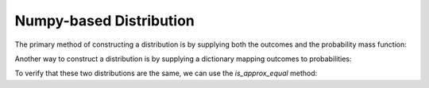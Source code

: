 .. npdist.rst
.. py:module:: dit.npdist

Numpy-based Distribution
========================

The primary method of constructing a distribution is by supplying both the
outcomes and the probability mass function:

.. ipython::

   In [1]: from dit import Distribution

   In [2]: outcomes = ['000', '011', '101', '110']

   In [3]: pmf = [1/4]*4

   In [4]: xor = Distribution(outcomes, pmf)

   In [5]: print(xor)
   Class:          Distribution
   Alphabet:       ('0', '1') for all rvs
   Base:           linear
   Outcome Class:  str
   Outcome Length: 3
   RV Names:       None

   x     p(x)
   000   0.25
   011   0.25
   101   0.25
   110   0.25

Another way to construct a distribution is by supplying a dictionary mapping
outcomes to probabilities:

.. ipython::

   In [6]: outcomes_probs = {'000': 1/4, '011': 1/4, '101': 1/4, '110': 1/4}

   In [7]: xor2 = Distribution(outcomes_probs)

   In [8]: print(xor2)
   Class:          Distribution
   Alphabet:       ('0', '1') for all rvs
   Base:           linear
   Outcome Class:  str
   Outcome Length: 3
   RV Names:       None

   x     p(x)
   000   0.25
   011   0.25
   101   0.25
   110   0.25

.. automethod:: Distribution.__init__

To verify that these two distributions are the same, we can use the
`is_approx_equal` method:

.. ipython::

   @doctest
   In [9]: xor.is_approx_equal(xor2)
   Out[9]: True

.. automethod:: Distribution.is_approx_equal
